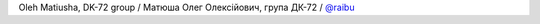 Oleh Matiusha, DK-72 group / Матюша Олег Олексійович, група ДК-72 / `@raibu <https://github.com/raibu>`_
